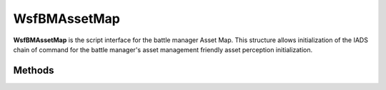 .. ****************************************************************************
.. CUI//REL TO USA ONLY
..
.. The Advanced Framework for Simulation, Integration, and Modeling (AFSIM)
..
.. The use, dissemination or disclosure of data in this file is subject to
.. limitation or restriction. See accompanying README and LICENSE for details.
.. ****************************************************************************

WsfBMAssetMap
-------------

.. class:: WsfBMAssetMap
   :cloneable:
   :constructible:

**WsfBMAssetMap** is the script interface for the battle manager Asset
Map. This structure allows initialization of the IADS chain of command
for the battle manager's asset management friendly asset perception
initialization.


Methods
=======

.. method:: void Add(WsfBMAssetRecord asset_record)

   Initializes the battle managers own platform index for self-perception purposes.

.. method:: bool Exists(int platform_index)

   Returns true if an asset record of the given platform index exists, otherwise false.

.. method:: WsfBMAssetRecord Get(int platform_index)

   Returns the asset record associated with the given platform index. If no record
   exists, then the returned object will fail the .IsValid() check.

